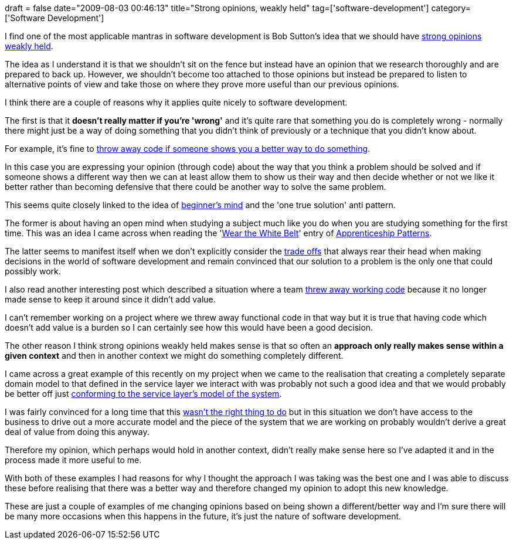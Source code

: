+++
draft = false
date="2009-08-03 00:46:13"
title="Strong opinions, weakly held"
tag=['software-development']
category=['Software Development']
+++

I find one of the most applicable mantras in software development is Bob Sutton's idea that we should have http://bobsutton.typepad.com/my_weblog/2006/07/strong_opinions.html[strong opinions weakly held].

The idea as I understand it is that we shouldn't sit on the fence but instead have an opinion that we research thoroughly and are prepared to back up. However, we shouldn't become too attached to those opinions but instead be prepared to listen to alternative points of view and take those on where they prove more useful than our previous opinions.

I think there are a couple of reasons why it applies quite nicely to software development.

The first is that it *doesn't really matter if you're 'wrong'* and it's quite rare that something you do is completely wrong - normally there might just be a way of doing something that you didn't think of previously or a technique that you didn't know about.

For example, it's fine to http://blog.jayfields.com/2009/03/kill-your-darlings.html[throw away code if someone shows you a better way to do something].

In this case you are expressing your opinion (through code) about the way that you think a problem should be solved and if someone shows a different way then we can at least allow them to show us their way and then decide whether or not we like it better rather than becoming defensive that there could be another way to solve the same problem.

This seems quite closely linked to the idea of http://en.wikipedia.org/wiki/Shoshin[beginner's mind] and the 'one true solution' anti pattern.

The former is about having an open mind when studying a subject much like you do when you are studying something for the first time. This was an idea I came across when reading the 'http://softwarecraftsmanship.oreilly.com/wiki/wear_the_white_belt[Wear the White Belt]' entry of http://softwarecraftsmanship.oreilly.com/wiki[Apprenticeship Patterns].

The latter seems to manifest itself when we don't explicitly consider the http://www.markhneedham.com/blog/2009/03/02/trade-offs-some-thoughts/[trade offs] that always rear their head when making decisions in the world of software development and remain convinced that our solution to a problem is the only one that could possibly work.

I also read another interesting post which described a situation where a team http://startuplessonslearned.blogspot.com/2009/02/throwing-away-working-code.html[threw away working code] because it no longer made sense to keep it around since it didn't add value.

I can't remember working on a project where we threw away functional code in that way but it is true that having code which doesn't add value is a burden so I can certainly see how this would have been a good decision.

The other reason I think strong opinions weakly held makes sense is that so often an *approach only really makes sense within a given context* and then in another context we might do something completely different.

I came across a great example of this recently on my project when we came to the realisation that creating a completely separate domain model to that defined in the service layer we interact with was probably not such a good idea and that we would probably be better off just http://www.markhneedham.com/blog/2009/07/04/domain-driven-design-conformist/[conforming to the service layer's model of the system].

I was fairly convinced for a long time that this http://www.markhneedham.com/blog/2009/03/30/ddd-recognising-relationships-between-bounded-contexts/[wasn't the right thing to do] but in this situation we don't have access to the business to drive out a more accurate model and the piece of the system that we are working on probably wouldn't derive a great deal of value from doing this anyway.

Therefore my opinion, which perhaps would hold in another context, didn't really make sense here so I've adapted it and in the process made it more useful to me.

With both of these examples I had reasons for why I thought the approach I was taking was the best one and I was able to discuss these before realising that there was a better way and therefore changed my opinion to adopt this new knowledge.

These are just a couple of examples of me changing opinions based on being shown a different/better way and I'm sure there will be many more occasions when this happens in the future, it's just the nature of software development.
